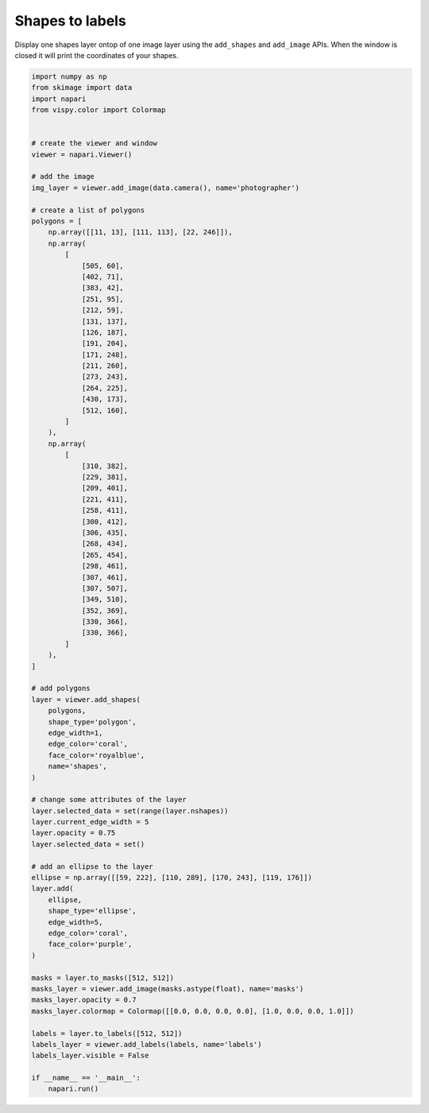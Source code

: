 
.. DO NOT EDIT.
.. THIS FILE WAS AUTOMATICALLY GENERATED BY SPHINX-GALLERY.
.. TO MAKE CHANGES, EDIT THE SOURCE PYTHON FILE:
.. "gallery/shapes_to_labels.py"
.. LINE NUMBERS ARE GIVEN BELOW.

.. only:: html

    .. note::
        :class: sphx-glr-download-link-note

        Click :ref:`here <sphx_glr_download_gallery_shapes_to_labels.py>`
        to download the full example code

.. rst-class:: sphx-glr-example-title

.. _sphx_glr_gallery_shapes_to_labels.py:


Shapes to labels
================

Display one shapes layer ontop of one image layer using the ``add_shapes`` and
``add_image`` APIs. When the window is closed it will print the coordinates of
your shapes.

.. GENERATED FROM PYTHON SOURCE LINES 9-102



.. image-sg:: /gallery/images/sphx_glr_shapes_to_labels_001.png
   :alt: shapes to labels
   :srcset: /gallery/images/sphx_glr_shapes_to_labels_001.png
   :class: sphx-glr-single-img





.. code-block:: default


    import numpy as np
    from skimage import data
    import napari
    from vispy.color import Colormap


    # create the viewer and window
    viewer = napari.Viewer()

    # add the image
    img_layer = viewer.add_image(data.camera(), name='photographer')

    # create a list of polygons
    polygons = [
        np.array([[11, 13], [111, 113], [22, 246]]),
        np.array(
            [
                [505, 60],
                [402, 71],
                [383, 42],
                [251, 95],
                [212, 59],
                [131, 137],
                [126, 187],
                [191, 204],
                [171, 248],
                [211, 260],
                [273, 243],
                [264, 225],
                [430, 173],
                [512, 160],
            ]
        ),
        np.array(
            [
                [310, 382],
                [229, 381],
                [209, 401],
                [221, 411],
                [258, 411],
                [300, 412],
                [306, 435],
                [268, 434],
                [265, 454],
                [298, 461],
                [307, 461],
                [307, 507],
                [349, 510],
                [352, 369],
                [330, 366],
                [330, 366],
            ]
        ),
    ]

    # add polygons
    layer = viewer.add_shapes(
        polygons,
        shape_type='polygon',
        edge_width=1,
        edge_color='coral',
        face_color='royalblue',
        name='shapes',
    )

    # change some attributes of the layer
    layer.selected_data = set(range(layer.nshapes))
    layer.current_edge_width = 5
    layer.opacity = 0.75
    layer.selected_data = set()

    # add an ellipse to the layer
    ellipse = np.array([[59, 222], [110, 289], [170, 243], [119, 176]])
    layer.add(
        ellipse,
        shape_type='ellipse',
        edge_width=5,
        edge_color='coral',
        face_color='purple',
    )

    masks = layer.to_masks([512, 512])
    masks_layer = viewer.add_image(masks.astype(float), name='masks')
    masks_layer.opacity = 0.7
    masks_layer.colormap = Colormap([[0.0, 0.0, 0.0, 0.0], [1.0, 0.0, 0.0, 1.0]])

    labels = layer.to_labels([512, 512])
    labels_layer = viewer.add_labels(labels, name='labels')
    labels_layer.visible = False

    if __name__ == '__main__':
        napari.run()


.. _sphx_glr_download_gallery_shapes_to_labels.py:


.. only :: html

 .. container:: sphx-glr-footer
    :class: sphx-glr-footer-example



  .. container:: sphx-glr-download sphx-glr-download-python

     :download:`Download Python source code: shapes_to_labels.py <shapes_to_labels.py>`



  .. container:: sphx-glr-download sphx-glr-download-jupyter

     :download:`Download Jupyter notebook: shapes_to_labels.ipynb <shapes_to_labels.ipynb>`


.. only:: html

 .. rst-class:: sphx-glr-signature

    `Gallery generated by Sphinx-Gallery <https://sphinx-gallery.github.io>`_

